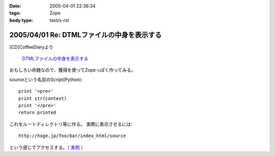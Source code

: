 :date: 2005-04-01 22:36:34
:tags: Zope
:body type: text/x-rst

===========================================
2005/04/01 Re: DTMLファイルの中身を表示する
===========================================

[CD]CoffeeDiaryより

  `DTMLファイルの中身を表示する`_

おもしろい命題なので、獲得を使ってZopeっぽく作ってみる。

sourceという名前のScript(Python)::

  print '<pre>'
  print str(context)
  print '</pre>'
  return printed

これをルートディレクトリ等に作る。
実際に表示させるには::

  http://hoge.jp/foo/bar/index_html/source

という感じでアクセスする。（ 実例__ ）

.. __: http://www.freia.jp/taka/test/view_source/index_html/source

.. _`DTMLファイルの中身を表示する`: http://akiyah.bglb.jp/blog/642



.. :extend type: text/plain
.. :extend:



.. :trackbacks:
.. :trackback id: 2005-11-28.4906685706
.. :title: DTMLの中身表示は簡単だった
.. :blog name: [CD]CoffeeDiary
.. :url: http://akiyah.bglb.jp/blog/654
.. :date: 2005-11-28 00:48:10
.. :body:
.. 『DTMLファイルの中身を表示する』に対して
.. 清水川さんのところで獲得を使ったZopeらしい方法が紹介されていました。
.. なるほど。
.. ルートとかで作れば獲得で下のほうのフォルダからも使えるのですね。
.. さらに、この方法だとURLで指定してソースを見ることが出来るのですね。
.. 勉強になります。
.. こちらではまた別の方法を見つけてしまいました。
.. たとえばfooという名前の DTML Method があったら、
.. と『"』で囲ってあげるだけでソースが見られるのでした!
.. なーんだ。
.. というか、逆に『"』で囲っちゃ...
